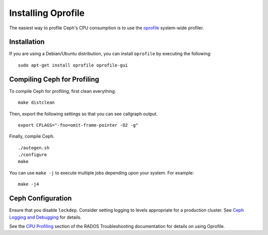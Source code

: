 =====================
 Installing Oprofile
=====================

The easiest way to profile Ceph's CPU consumption is to use the `oprofile`_
system-wide profiler.

.. _oprofile: http://oprofile.sourceforge.net/about/

Installation
============

If you are using a Debian/Ubuntu distribution, you can install ``oprofile`` by
executing the following::

	sudo apt-get install oprofile oprofile-gui
	

Compiling Ceph for Profiling
============================

To compile Ceph for profiling, first clean everything. :: 

	make distclean
	
Then, export the following settings so that you can see callgraph output. :: 

	export CFLAGS="-fno=omit-frame-pointer -O2 -g"

Finally, compile Ceph. :: 

	./autogen.sh
	./configure
	make

You can use ``make -j`` to execute multiple jobs depending upon your system. For
example::

	make -j4


Ceph Configuration 
==================

Ensure that you disable ``lockdep``. Consider setting logging to 
levels appropriate for a production cluster. See `Ceph Logging and Debugging`_ 
for details.

.. _Ceph Logging and Debugging: ../../rados/troubleshooting/log-and-debug

See the `CPU Profiling`_ section of the RADOS Troubleshooting documentation for details on using Oprofile.


.. _CPU Profiling: ../../rados/troubleshooting/cpu-profiling